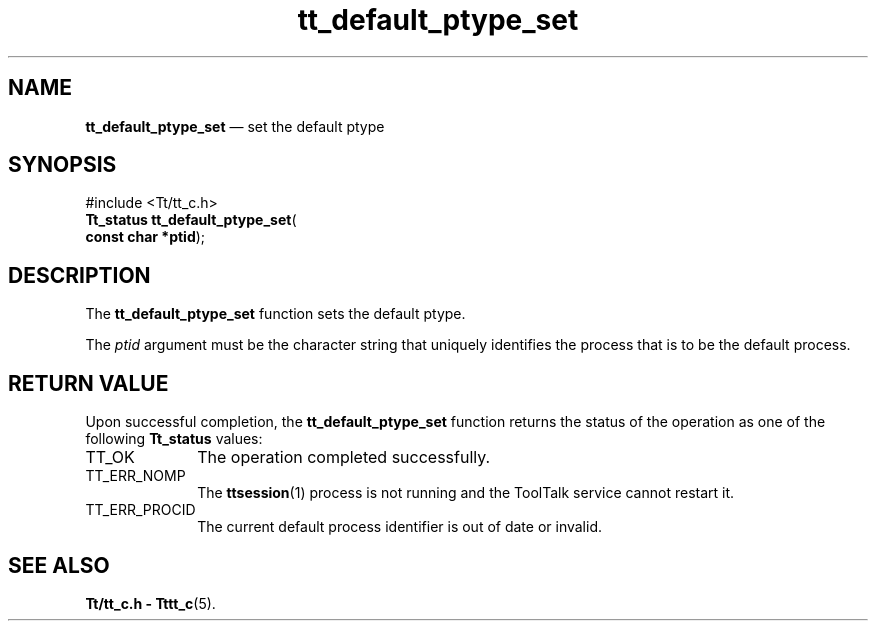 '\" t
...\" def_pt_s.sgm /main/5 1996/08/30 12:44:31 rws $
...\" def_pt_s.sgm /main/5 1996/08/30 12:44:31 rws $-->
.de P!
.fl
\!!1 setgray
.fl
\\&.\"
.fl
\!!0 setgray
.fl			\" force out current output buffer
\!!save /psv exch def currentpoint translate 0 0 moveto
\!!/showpage{}def
.fl			\" prolog
.sy sed -e 's/^/!/' \\$1\" bring in postscript file
\!!psv restore
.
.de pF
.ie     \\*(f1 .ds f1 \\n(.f
.el .ie \\*(f2 .ds f2 \\n(.f
.el .ie \\*(f3 .ds f3 \\n(.f
.el .ie \\*(f4 .ds f4 \\n(.f
.el .tm ? font overflow
.ft \\$1
..
.de fP
.ie     !\\*(f4 \{\
.	ft \\*(f4
.	ds f4\"
'	br \}
.el .ie !\\*(f3 \{\
.	ft \\*(f3
.	ds f3\"
'	br \}
.el .ie !\\*(f2 \{\
.	ft \\*(f2
.	ds f2\"
'	br \}
.el .ie !\\*(f1 \{\
.	ft \\*(f1
.	ds f1\"
'	br \}
.el .tm ? font underflow
..
.ds f1\"
.ds f2\"
.ds f3\"
.ds f4\"
.ta 8n 16n 24n 32n 40n 48n 56n 64n 72n 
.TH "tt_default_ptype_set" "library call"
.SH "NAME"
\fBtt_default_ptype_set\fP \(em set the default ptype
.SH "SYNOPSIS"
.PP
.nf
#include <Tt/tt_c\&.h>
\fBTt_status \fBtt_default_ptype_set\fP\fR(
\fBconst char *\fBptid\fR\fR);
.fi
.SH "DESCRIPTION"
.PP
The
\fBtt_default_ptype_set\fP function
sets the default ptype\&.
.PP
The
\fIptid\fP argument must be
the character string that uniquely identifies the process that is
to be the default process\&.
.SH "RETURN VALUE"
.PP
Upon successful completion, the
\fBtt_default_ptype_set\fP function returns the status of the operation as one of the following
\fBTt_status\fR values:
.IP "TT_OK" 10
The operation completed successfully\&.
.IP "TT_ERR_NOMP" 10
The
\fBttsession\fP(1) process is not running and the ToolTalk service cannot restart it\&.
.IP "TT_ERR_PROCID" 10
The current default process identifier is out of date or invalid\&.
.SH "SEE ALSO"
.PP
\fBTt/tt_c\&.h - Tttt_c\fP(5)\&.
...\" created by instant / docbook-to-man, Sun 02 Sep 2012, 09:40
